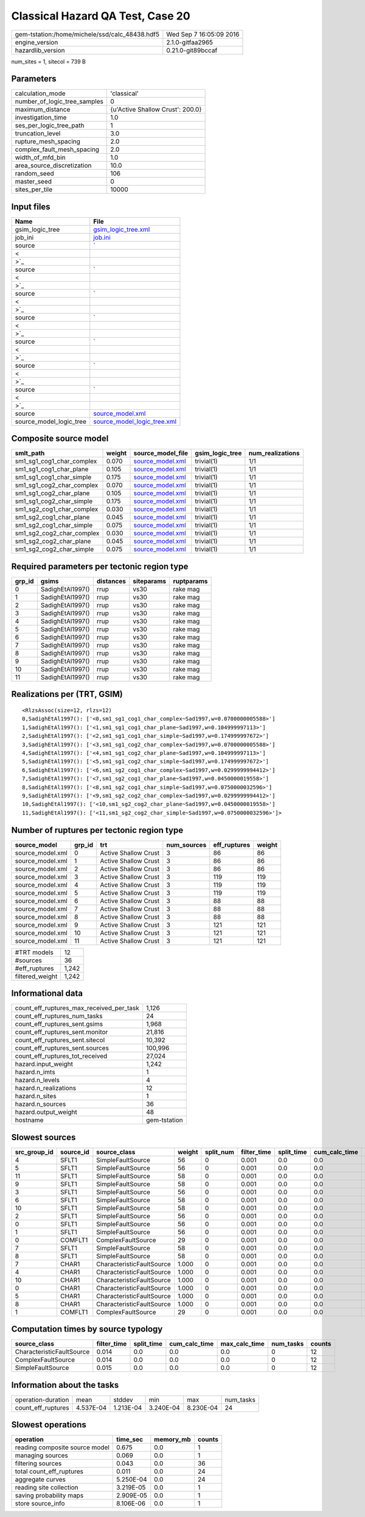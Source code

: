 Classical Hazard QA Test, Case 20
=================================

============================================== ========================
gem-tstation:/home/michele/ssd/calc_48438.hdf5 Wed Sep  7 16:05:09 2016
engine_version                                 2.1.0-gitfaa2965        
hazardlib_version                              0.21.0-git89bccaf       
============================================== ========================

num_sites = 1, sitecol = 739 B

Parameters
----------
============================ ================================
calculation_mode             'classical'                     
number_of_logic_tree_samples 0                               
maximum_distance             {u'Active Shallow Crust': 200.0}
investigation_time           1.0                             
ses_per_logic_tree_path      1                               
truncation_level             3.0                             
rupture_mesh_spacing         2.0                             
complex_fault_mesh_spacing   2.0                             
width_of_mfd_bin             1.0                             
area_source_discretization   10.0                            
random_seed                  106                             
master_seed                  0                               
sites_per_tile               10000                           
============================ ================================

Input files
-----------
======================= ==================================================================================================
Name                    File                                                                                              
======================= ==================================================================================================
gsim_logic_tree         `gsim_logic_tree.xml <gsim_logic_tree.xml>`_                                                      
job_ini                 `job.ini <job.ini>`_                                                                              
source                  `
                        
                     <
                        
                    >`_
source                  `
                        
                     <
                        
                    >`_
source                  `
                        
                     <
                        
                    >`_
source                  `
                        
                     <
                        
                    >`_
source                  `
                        
                     <
                        
                    >`_
source                  `
                        
                     <
                        
                    >`_
source                  `
                        
                     <
                        
                    >`_
source                  `source_model.xml <source_model.xml>`_                                                            
source_model_logic_tree `source_model_logic_tree.xml <source_model_logic_tree.xml>`_                                      
======================= ==================================================================================================

Composite source model
----------------------
========================= ====== ====================================== =============== ================
smlt_path                 weight source_model_file                      gsim_logic_tree num_realizations
========================= ====== ====================================== =============== ================
sm1_sg1_cog1_char_complex 0.070  `source_model.xml <source_model.xml>`_ trivial(1)      1/1             
sm1_sg1_cog1_char_plane   0.105  `source_model.xml <source_model.xml>`_ trivial(1)      1/1             
sm1_sg1_cog1_char_simple  0.175  `source_model.xml <source_model.xml>`_ trivial(1)      1/1             
sm1_sg1_cog2_char_complex 0.070  `source_model.xml <source_model.xml>`_ trivial(1)      1/1             
sm1_sg1_cog2_char_plane   0.105  `source_model.xml <source_model.xml>`_ trivial(1)      1/1             
sm1_sg1_cog2_char_simple  0.175  `source_model.xml <source_model.xml>`_ trivial(1)      1/1             
sm1_sg2_cog1_char_complex 0.030  `source_model.xml <source_model.xml>`_ trivial(1)      1/1             
sm1_sg2_cog1_char_plane   0.045  `source_model.xml <source_model.xml>`_ trivial(1)      1/1             
sm1_sg2_cog1_char_simple  0.075  `source_model.xml <source_model.xml>`_ trivial(1)      1/1             
sm1_sg2_cog2_char_complex 0.030  `source_model.xml <source_model.xml>`_ trivial(1)      1/1             
sm1_sg2_cog2_char_plane   0.045  `source_model.xml <source_model.xml>`_ trivial(1)      1/1             
sm1_sg2_cog2_char_simple  0.075  `source_model.xml <source_model.xml>`_ trivial(1)      1/1             
========================= ====== ====================================== =============== ================

Required parameters per tectonic region type
--------------------------------------------
====== ================ ========= ========== ==========
grp_id gsims            distances siteparams ruptparams
====== ================ ========= ========== ==========
0      SadighEtAl1997() rrup      vs30       rake mag  
1      SadighEtAl1997() rrup      vs30       rake mag  
2      SadighEtAl1997() rrup      vs30       rake mag  
3      SadighEtAl1997() rrup      vs30       rake mag  
4      SadighEtAl1997() rrup      vs30       rake mag  
5      SadighEtAl1997() rrup      vs30       rake mag  
6      SadighEtAl1997() rrup      vs30       rake mag  
7      SadighEtAl1997() rrup      vs30       rake mag  
8      SadighEtAl1997() rrup      vs30       rake mag  
9      SadighEtAl1997() rrup      vs30       rake mag  
10     SadighEtAl1997() rrup      vs30       rake mag  
11     SadighEtAl1997() rrup      vs30       rake mag  
====== ================ ========= ========== ==========

Realizations per (TRT, GSIM)
----------------------------

::

  <RlzsAssoc(size=12, rlzs=12)
  0,SadighEtAl1997(): ['<0,sm1_sg1_cog1_char_complex~Sad1997,w=0.0700000005588>']
  1,SadighEtAl1997(): ['<1,sm1_sg1_cog1_char_plane~Sad1997,w=0.104999997113>']
  2,SadighEtAl1997(): ['<2,sm1_sg1_cog1_char_simple~Sad1997,w=0.174999997672>']
  3,SadighEtAl1997(): ['<3,sm1_sg1_cog2_char_complex~Sad1997,w=0.0700000005588>']
  4,SadighEtAl1997(): ['<4,sm1_sg1_cog2_char_plane~Sad1997,w=0.104999997113>']
  5,SadighEtAl1997(): ['<5,sm1_sg1_cog2_char_simple~Sad1997,w=0.174999997672>']
  6,SadighEtAl1997(): ['<6,sm1_sg2_cog1_char_complex~Sad1997,w=0.0299999994412>']
  7,SadighEtAl1997(): ['<7,sm1_sg2_cog1_char_plane~Sad1997,w=0.0450000019558>']
  8,SadighEtAl1997(): ['<8,sm1_sg2_cog1_char_simple~Sad1997,w=0.0750000032596>']
  9,SadighEtAl1997(): ['<9,sm1_sg2_cog2_char_complex~Sad1997,w=0.0299999994412>']
  10,SadighEtAl1997(): ['<10,sm1_sg2_cog2_char_plane~Sad1997,w=0.0450000019558>']
  11,SadighEtAl1997(): ['<11,sm1_sg2_cog2_char_simple~Sad1997,w=0.0750000032596>']>

Number of ruptures per tectonic region type
-------------------------------------------
================ ====== ==================== =========== ============ ======
source_model     grp_id trt                  num_sources eff_ruptures weight
================ ====== ==================== =========== ============ ======
source_model.xml 0      Active Shallow Crust 3           86           86    
source_model.xml 1      Active Shallow Crust 3           86           86    
source_model.xml 2      Active Shallow Crust 3           86           86    
source_model.xml 3      Active Shallow Crust 3           119          119   
source_model.xml 4      Active Shallow Crust 3           119          119   
source_model.xml 5      Active Shallow Crust 3           119          119   
source_model.xml 6      Active Shallow Crust 3           88           88    
source_model.xml 7      Active Shallow Crust 3           88           88    
source_model.xml 8      Active Shallow Crust 3           88           88    
source_model.xml 9      Active Shallow Crust 3           121          121   
source_model.xml 10     Active Shallow Crust 3           121          121   
source_model.xml 11     Active Shallow Crust 3           121          121   
================ ====== ==================== =========== ============ ======

=============== =====
#TRT models     12   
#sources        36   
#eff_ruptures   1,242
filtered_weight 1,242
=============== =====

Informational data
------------------
======================================== ============
count_eff_ruptures_max_received_per_task 1,126       
count_eff_ruptures_num_tasks             24          
count_eff_ruptures_sent.gsims            1,968       
count_eff_ruptures_sent.monitor          21,816      
count_eff_ruptures_sent.sitecol          10,392      
count_eff_ruptures_sent.sources          100,996     
count_eff_ruptures_tot_received          27,024      
hazard.input_weight                      1,242       
hazard.n_imts                            1           
hazard.n_levels                          4           
hazard.n_realizations                    12          
hazard.n_sites                           1           
hazard.n_sources                         36          
hazard.output_weight                     48          
hostname                                 gem-tstation
======================================== ============

Slowest sources
---------------
============ ========= ========================= ====== ========= =========== ========== ============= ============= =========
src_group_id source_id source_class              weight split_num filter_time split_time cum_calc_time max_calc_time num_tasks
============ ========= ========================= ====== ========= =========== ========== ============= ============= =========
4            SFLT1     SimpleFaultSource         56     0         0.001       0.0        0.0           0.0           0        
5            SFLT1     SimpleFaultSource         56     0         0.001       0.0        0.0           0.0           0        
11           SFLT1     SimpleFaultSource         58     0         0.001       0.0        0.0           0.0           0        
9            SFLT1     SimpleFaultSource         58     0         0.001       0.0        0.0           0.0           0        
3            SFLT1     SimpleFaultSource         56     0         0.001       0.0        0.0           0.0           0        
6            SFLT1     SimpleFaultSource         58     0         0.001       0.0        0.0           0.0           0        
10           SFLT1     SimpleFaultSource         58     0         0.001       0.0        0.0           0.0           0        
2            SFLT1     SimpleFaultSource         56     0         0.001       0.0        0.0           0.0           0        
0            SFLT1     SimpleFaultSource         56     0         0.001       0.0        0.0           0.0           0        
1            SFLT1     SimpleFaultSource         56     0         0.001       0.0        0.0           0.0           0        
0            COMFLT1   ComplexFaultSource        29     0         0.001       0.0        0.0           0.0           0        
7            SFLT1     SimpleFaultSource         58     0         0.001       0.0        0.0           0.0           0        
8            SFLT1     SimpleFaultSource         58     0         0.001       0.0        0.0           0.0           0        
7            CHAR1     CharacteristicFaultSource 1.000  0         0.001       0.0        0.0           0.0           0        
4            CHAR1     CharacteristicFaultSource 1.000  0         0.001       0.0        0.0           0.0           0        
10           CHAR1     CharacteristicFaultSource 1.000  0         0.001       0.0        0.0           0.0           0        
0            CHAR1     CharacteristicFaultSource 1.000  0         0.001       0.0        0.0           0.0           0        
5            CHAR1     CharacteristicFaultSource 1.000  0         0.001       0.0        0.0           0.0           0        
8            CHAR1     CharacteristicFaultSource 1.000  0         0.001       0.0        0.0           0.0           0        
1            COMFLT1   ComplexFaultSource        29     0         0.001       0.0        0.0           0.0           0        
============ ========= ========================= ====== ========= =========== ========== ============= ============= =========

Computation times by source typology
------------------------------------
========================= =========== ========== ============= ============= ========= ======
source_class              filter_time split_time cum_calc_time max_calc_time num_tasks counts
========================= =========== ========== ============= ============= ========= ======
CharacteristicFaultSource 0.014       0.0        0.0           0.0           0         12    
ComplexFaultSource        0.014       0.0        0.0           0.0           0         12    
SimpleFaultSource         0.015       0.0        0.0           0.0           0         12    
========================= =========== ========== ============= ============= ========= ======

Information about the tasks
---------------------------
================== ========= ========= ========= ========= =========
operation-duration mean      stddev    min       max       num_tasks
count_eff_ruptures 4.537E-04 1.213E-04 3.240E-04 8.230E-04 24       
================== ========= ========= ========= ========= =========

Slowest operations
------------------
============================== ========= ========= ======
operation                      time_sec  memory_mb counts
============================== ========= ========= ======
reading composite source model 0.675     0.0       1     
managing sources               0.069     0.0       1     
filtering sources              0.043     0.0       36    
total count_eff_ruptures       0.011     0.0       24    
aggregate curves               5.250E-04 0.0       24    
reading site collection        3.219E-05 0.0       1     
saving probability maps        2.909E-05 0.0       1     
store source_info              8.106E-06 0.0       1     
============================== ========= ========= ======